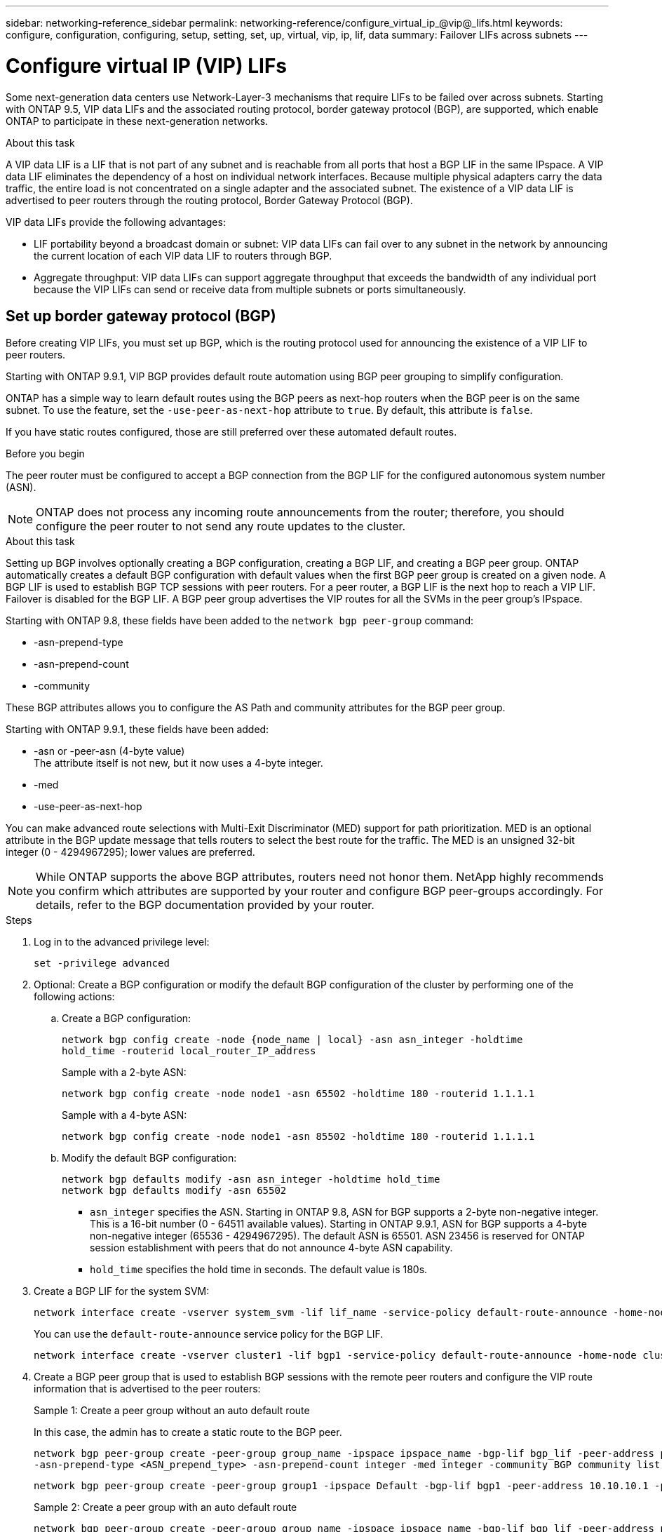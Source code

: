 ---
sidebar: networking-reference_sidebar
permalink: networking-reference/configure_virtual_ip_@vip@_lifs.html
keywords: configure, configuration, configuring, setup, setting, set, up, virtual, vip, ip, lif, data
summary: Failover LIFs across subnets
---

= Configure virtual IP (VIP) LIFs
:hardbreaks:
:nofooter:
:icons: font
:linkattrs:
:imagesdir: ./media/

//
// This file was created with NDAC Version 2.0 (August 17, 2020)
//
// 2020-11-23 12:34:44.865126
//
// restructured: March 2021
//

[.lead]
Some next-generation data centers use Network-Layer-3 mechanisms that require LIFs to be failed over across subnets. Starting with ONTAP 9.5, VIP data LIFs and the associated routing protocol, border gateway protocol (BGP), are supported, which enable ONTAP to participate in these next-generation networks.

.About this task

A VIP data LIF is a LIF that is not part of any subnet and is reachable from all ports that host a BGP LIF in the same IPspace. A VIP data LIF eliminates the dependency of a host on individual network interfaces. Because multiple physical adapters carry the data traffic, the entire load is not concentrated on a single adapter and the associated subnet. The existence of a VIP data LIF is advertised to peer routers through the routing protocol, Border Gateway Protocol (BGP).

VIP data LIFs provide the following advantages:

* LIF portability beyond a broadcast domain or subnet: VIP data LIFs can fail over to any subnet in the network by announcing the current location of each VIP data LIF to routers through BGP.
* Aggregate throughput: VIP data LIFs can support aggregate throughput that exceeds the bandwidth of any individual port because the VIP LIFs can send or receive data from multiple subnets or ports simultaneously.

== Set up border gateway protocol (BGP)

Before creating VIP LIFs, you must set up BGP, which is the routing protocol used for announcing the existence of a VIP LIF to peer routers.

Starting with ONTAP 9.9.1, VIP BGP provides default route automation using BGP peer grouping to simplify configuration.

ONTAP has a simple way to learn default routes using the BGP peers as next-hop routers when the BGP peer is on the same subnet. To use the feature, set the `-use-peer-as-next-hop` attribute to `true`. By default, this attribute is `false`.

If you have static routes configured, those are still preferred over these automated default routes.

.Before you begin

The peer router must be configured to accept a BGP connection from the BGP LIF for the configured autonomous system number (ASN).

[NOTE]
ONTAP does not process any incoming route announcements from the router; therefore, you should configure the peer router to not send any route updates to the cluster.

.About this task

Setting up BGP involves optionally creating a BGP configuration, creating a BGP LIF, and creating a BGP peer group. ONTAP automatically creates a default BGP configuration with default values when the first BGP peer group is created on a given node. A BGP LIF is used to establish BGP TCP sessions with peer routers. For a peer router, a BGP LIF is the next hop to reach a VIP LIF. Failover is disabled for the BGP LIF. A BGP peer group advertises the VIP routes for all the SVMs in the peer group's IPspace.

Starting with ONTAP 9.8, these fields have been added to the `network bgp peer-group` command:

* -asn-prepend-type
* -asn-prepend-count
* -community

These BGP attributes allows you to configure the AS Path and community attributes for the BGP peer group.

Starting with ONTAP 9.9.1, these fields have been added:

* -asn or -peer-asn (4-byte value)
The attribute itself is not new, but it now uses a 4-byte integer.
* -med
* -use-peer-as-next-hop

You can make advanced route selections with Multi-Exit Discriminator (MED) support for path prioritization. MED is an optional attribute in the BGP update message that tells routers to select the best route for the traffic. The MED is an unsigned 32-bit integer (0 - 4294967295); lower values are preferred.

[NOTE]
While ONTAP supports the above BGP attributes, routers need not honor them. NetApp highly recommends you confirm which attributes are supported by your router and configure BGP peer-groups accordingly. For details, refer to the BGP documentation provided by your router.

.Steps

. Log in to the advanced privilege level:
+
`set -privilege advanced`

. Optional: Create a BGP configuration or modify the default BGP configuration of the cluster by performing one of the following actions:
.. Create a BGP configuration:
+
....
network bgp config create -node {node_name | local} -asn asn_integer -holdtime
hold_time -routerid local_router_IP_address
....
+
Sample with a 2-byte ASN:
+
....
network bgp config create -node node1 -asn 65502 -holdtime 180 -routerid 1.1.1.1
....
+
Sample with a 4-byte ASN:
+
....
network bgp config create -node node1 -asn 85502 -holdtime 180 -routerid 1.1.1.1
....

.. Modify the default BGP configuration:
+
....
network bgp defaults modify -asn asn_integer -holdtime hold_time
network bgp defaults modify -asn 65502
....
+
* `asn_integer` specifies the ASN. Starting in ONTAP 9.8, ASN for BGP supports a 2-byte non-negative integer. This is a 16-bit number (0 - 64511 available values). Starting in ONTAP 9.9.1, ASN for BGP supports a 4-byte non-negative integer (65536 - 4294967295). The default ASN is 65501. ASN 23456 is reserved for ONTAP session establishment with peers that do not announce 4-byte ASN capability.
* `hold_time` specifies the hold time in seconds. The default value is 180s.

. Create a BGP LIF for the system SVM:
+
....
network interface create -vserver system_svm -lif lif_name -service-policy default-route-announce -home-node home_node -home-port home_port -address ip_address -netmask netmask
....
+
You can use the `default-route-announce` service policy for the BGP LIF.
+
....
network interface create -vserver cluster1 -lif bgp1 -service-policy default-route-announce -home-node cluster1-01 -home-port e0c -address 10.10.10.100 -netmask 255.255.255.0
....

. Create a BGP peer group that is used to establish BGP sessions with the remote peer routers and configure the VIP route information that is advertised to the peer routers:
+
Sample 1: Create a peer group without an auto default route
+
In this case, the admin has to create a static route to the BGP peer.
+
....
network bgp peer-group create -peer-group group_name -ipspace ipspace_name -bgp-lif bgp_lif -peer-address peer-router_ip_address -peer-asn 65502 -route-preference integer
-asn-prepend-type <ASN_prepend_type> -asn-prepend-count integer -med integer -community BGP community list <0-65535>:<0-65535>
....
+
....
network bgp peer-group create -peer-group group1 -ipspace Default -bgp-lif bgp1 -peer-address 10.10.10.1 -peer-asn 65502 -route-preference 100 -asn-prepend-type local-asn -asn-prepend-count 2 -med 100 -community 9000:900,8000:800
....
+
Sample 2: Create a peer group with an auto default route
+
....
network bgp peer-group create -peer-group group_name -ipspace ipspace_name -bgp-lif bgp_lif -peer-address peer-router_ip_address -peer-asn 65502 -use-peer-as-next-hop true -route-preference integer -asn-prepend-type <ASN_prepend_type> -asn-prepend-count integer -med integer -community BGP community list <0-65535>:<0-65535>
....
+
....
network bgp peer-group create -peer-group group1 -ipspace Default -bgp-lif bgp1 -peer-address 10.10.10.1 -peer-asn 65502 -use-peer-as-next-hop true -route-preference 100 -asn-prepend-type local-asn -asn-prepend-count 2 -med 100 -community 9000:900,8000:800
....

== Create a virtual IP (VIP) data LIF

The existence of a VIP data LIF is advertised to peer routers through the routing protocol, Border Gateway Protocol (BGP).

.Before you begin

* The BGP peer group must be set up and the BGP session for the SVM on which the LIF is to be created must be active.
+
* A static route to the BGP router or any other router in the BGP LIF’s subnet must be created for any outgoing VIP traffic for the SVM.
* You should turn on multipath routing so that the outgoing VIP traffic can utilize all the available routes.
+
If multipath routing is not enabled, all the outgoing VIP traffic goes from a single interface.

.Steps

. Create a VIP data LIF:
+
....
network interface create -vserver svm_name -lif lif_name -role data -data-protocol
{nfs|cifs|iscsi|fcache|none|fc-nvme} -home-node home_node -address ip_address -is-vip true
....
+
A VIP port is automatically selected if you do not specify the home port with the `network interface create` command.
+
By default, the VIP data LIF belongs to the system-created broadcast domain named 'Vip', for each IPspace. You cannot modify the VIP broadcast domain.
+
A VIP data LIF is reachable simultaneously on all ports hosting a BGP LIF of an IPspace. If there is no active BGP session for the VIP's SVM on the local node, the VIP data LIF fails over to the next VIP port on the node that has a BGP session established for that SVM.

. Verify that the BGP session is in the up status for the SVM of the VIP data LIF:
+
....
network bgp vserver-status show

Node        Vserver  bgp status
	    ----------  -------- ---------
	    node1       vs1      up
....
+
If the BGP status is `down` for the SVM on a node, the VIP data LIF fails over to a different node where the BGP status is up for the SVM. If BGP status is `down` on all the nodes, the VIP data LIF cannot be hosted anywhere, and has LIF status as down.

== Commands for managing the BGP

Starting with ONTAP 9.5, you use the `network bgp` commands to manage the BGP sessions in ONTAP.

=== Manage BGP configuration

|===
|If you want to... |Use this command...

|Create a BGP configuration
|network bgp config create
|Modify BGP configuration
|network bgp config modify
|Delete BGP configuration
|network bgp config delete
|Display BGP configuration
|network bgp config show
|Displays the BGP status for the SVM of the VIP LIF
|network bgp vserver-status show
|===

=== Manage BGP default values

|===
|If you want to... |Use this command...

|Modify BGP default values
|network bgp defaults modify
|Display BGP default values
|network bgp defaults show
|===

=== Manage BGP peer groups

|===
|If you want to... |Use this command...

|Create a BGP peer group
|network bgp peer-group create
|Modify a BGP peer group
|network bgp peer-group modify
|Delete a BGP peer group
|network bgp peer-group delete
|Display BGP peer groups information
|network bgp peer-group show
|Rename a BGP peer group
|network bgp peer-group rename
|===

Related information: http://docs.netapp.com/ontap-9/topic/com.netapp.doc.dot-cm-cmpr/GUID-5CB10C70-AC11-41C0-8C16-B4D0DF916E9B.html[ONTAP 9 commands^]
